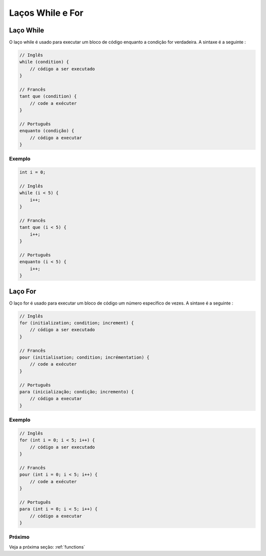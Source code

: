 .. _loops:

Laços While e For
###################

Laço While
==========

O laço while é usado para executar um bloco de código enquanto a condição for verdadeira. A sintaxe é a seguinte :

.. code-block:: c

    // Inglês
    while (condition) {
        // código a ser executado
    }

    // Francês
    tant que (condition) {
        // code a exécuter
    }

    // Português
    enquanto (condição) {
        // código a executar
    }

Exemplo
-------

.. code-block:: c

    int i = 0;

    // Inglês
    while (i < 5) {
        i++;
    }

    // Francês
    tant que (i < 5) {
        i++;
    }

    // Português
    enquanto (i < 5) {
        i++;
    }

Laço For
========

O laço for é usado para executar um bloco de código um número específico de vezes. A sintaxe é a seguinte :

.. code-block:: c

    // Inglês
    for (initialization; condition; increment) {
        // código a ser executado
    }

    // Francês
    pour (initialisation; condition; incrémentation) {
        // code a exécuter
    }

    // Português
    para (inicialização; condição; incremento) {
        // código a executar
    }

Exemplo
-------

.. code-block:: c

    // Inglês
    for (int i = 0; i < 5; i++) {
        // código a ser executado
    }

    // Francês
    pour (int i = 0; i < 5; i++) {
        // code a exécuter
    }

    // Português
    para (int i = 0; i < 5; i++) {
        // código a executar
    }

Próximo
-------

Veja a próxima seção: :ref:`functions`
